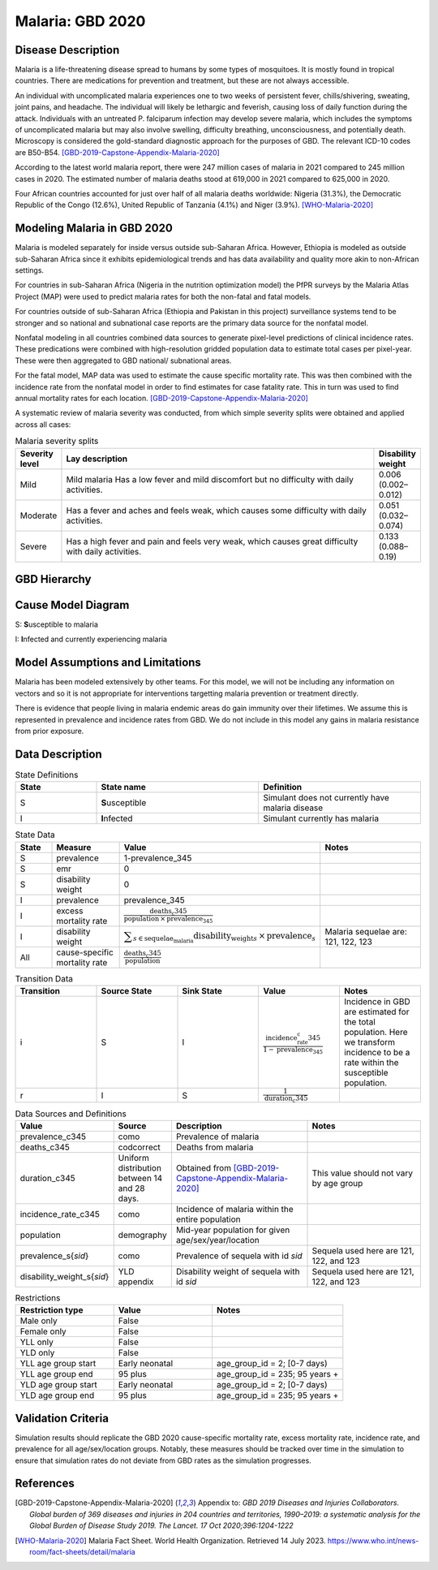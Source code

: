 .. _2020_cause_malaria:

=================
Malaria: GBD 2020
=================

Disease Description
-------------------

Malaria is a life-threatening disease spread to humans by some types of 
mosquitoes. It is mostly found in tropical countries. There are medications 
for prevention and treatment, but these are not always accessible. 

An individual with uncomplicated malaria experiences one to two weeks of persistent fever, 
chills/shivering, sweating, joint pains, and headache. The individual will 
likely be lethargic and feverish, causing loss of daily function during the 
attack. Individuals with an untreated P. falciparum infection may develop 
severe malaria, which includes the symptoms of uncomplicated malaria but may 
also involve swelling, difficulty breathing, unconsciousness, and potentially 
death. Microscopy is considered the gold-standard diagnostic approach for the 
purposes of GBD. The relevant ICD-10 codes are B50-B54. [GBD-2019-Capstone-Appendix-Malaria-2020]_

According to the latest world malaria report, there were 247 million cases of 
malaria in 2021 compared to 245 million cases in 2020. The estimated number of 
malaria deaths stood at 619,000 in 2021 compared to 625,000 in 2020.

Four African countries accounted for just over half of all malaria deaths 
worldwide: Nigeria (31.3%), the Democratic Republic of the Congo (12.6%), 
United Republic of Tanzania (4.1%) and Niger (3.9%). [WHO-Malaria-2020]_

Modeling Malaria in GBD 2020
----------------------------

Malaria is modeled separately for inside versus outside sub-Saharan Africa. 
However, Ethiopia is modeled as outside sub-Saharan Africa since it exhibits 
epidemiological trends and has data availability and quality more akin to non-African 
settings. 

For countries in sub-Saharan Africa (Nigeria in the nutrition optimization model) 
the PfPR surveys by the Malaria Atlas Project (MAP) were used to predict malaria 
rates for both the non-fatal and fatal models. 

For countries outside of sub-Saharan Africa (Ethiopia and Pakistan in this project) surveillance 
systems tend to be stronger and so national and subnational case reports are the 
primary data source for the nonfatal model. 

Nonfatal modeling in all countries combined data sources to generate pixel-level predictions 
of clinical incidence rates. These predications were combined with high-resolution gridded population 
data to estimate total cases per pixel-year. These were then aggregated to GBD 
national/ subnational areas. 

For the fatal model, MAP data was used to estimate the cause specific mortality rate. 
This was then combined with the incidence rate from the nonfatal model in order to 
find estimates for case fatality rate. This in turn was used to find annual mortality 
rates for each location. [GBD-2019-Capstone-Appendix-Malaria-2020]_

.. todo::

   GBD 2021 includes COVID shocks. We need to decide if and how we want to include this information. 

A systematic review of malaria severity was conducted, from which simple 
severity splits were obtained and applied across all cases:


.. list-table:: Malaria severity splits
	:widths: 5 50 5
	:header-rows: 1
	
	* - Severity level
	  - Lay description
	  - Disability weight
	* - Mild
	  - Mild malaria	Has a low fever and mild discomfort but no difficulty with daily activities.	
	  - 0.006 (0.002–0.012)
	* - Moderate
	  - Has a fever and aches and feels weak, which causes some difficulty with daily activities. 
	  - 0.051 (0.032–0.074)
	* - Severe
	  - Has a high fever and pain and feels very weak, which causes great difficulty with daily activities. 
	  - 0.133 (0.088–0.19)


GBD Hierarchy
-------------

.. image:: malaria_cause_hierarchy.svg

Cause Model Diagram
-------------------

.. image:: malaria_cause_model.svg


S: **S**\ usceptible to malaria

I: **I**\ nfected and currently experiencing malaria


Model Assumptions and Limitations
---------------------------------

Malaria has been modeled extensively by other teams. For this model, 
we will not be including any information on vectors and so it is not 
appropriate for interventions targetting malaria prevention or treatment 
directly. 

There is evidence that people living in malaria endemic areas do gain immunity over 
their lifetimes. We assume this is represented in prevalence and incidence rates from 
GBD. We do not include in this model any gains in malaria resistance from prior exposure. 

.. todo::

   Continue to add to this section as needed 

Data Description
----------------

.. list-table:: State Definitions
	:widths: 5 10 10
	:header-rows: 1
	
	* - State
	  - State name
	  - Definition
	* - S
	  - **S**\ usceptible
	  - Simulant does not currently have malaria disease
	* - I
	  - **I**\ nfected
	  - Simulant currently has malaria

.. list-table:: State Data
	:widths: 5 10 10 20
	:header-rows: 1
	
	* - State
	  - Measure
	  - Value
	  - Notes
	* - S
	  - prevalence
	  - 1-prevalence_345
	  - 
	* - S
	  - emr
	  - 0
	  -
	* - S
	  - disability weight
	  - 0
	  -
	* - I
	  - prevalence
	  - prevalence_345
	  - 
	* - I
	  - excess mortality rate
	  - :math:`\frac{\text{deaths_c345}}{\text{population} \,\times\, \text{prevalence_345}}`
	  - 
	* - I
	  - disability weight
	  - :math:`\displaystyle{\sum_{s\in \text{sequelae_malaria}}} \scriptstyle{\text{disability_weight}_s \,\times\, \text{prevalence}_s}`
	  - Malaria sequelae are: 121, 122, 123
	* - All
	  - cause-specific mortality rate
	  - :math:`\frac{\text{deaths_c345}}{\text{population}}`
	  -

.. list-table:: Transition Data
	:widths: 10 10 10 10 10
	:header-rows: 1
	
	* - Transition
	  - Source State
	  - Sink State
	  - Value
	  - Notes
	* - i
	  - S
	  - I
	  - :math:`\frac{\text{incidence_rate_c345}}{1-\text{prevalence_345}}`
	  - Incidence in GBD are estimated for the total population. Here we transform incidence to be a rate within the susceptible population.
	* - r
	  - I
	  - S
	  - :math:`\frac{1}{\text{duration_c345}}`
	  - 

	  
.. list-table:: Data Sources and Definitions
	:widths: 1 3 10 10
	:header-rows: 1
	
	* - Value
	  - Source
	  - Description
	  - Notes
	* - prevalence_c345
	  - como
	  - Prevalence of malaria
	  -
	* - deaths_c345
	  - codcorrect
	  - Deaths from malaria
	  -
	* - duration_c345
	  - Uniform distribution between 14 and 28 days. 
	  - Obtained from [GBD-2019-Capstone-Appendix-Malaria-2020]_
	  - This value should not vary by age group
	* - incidence_rate_c345
	  - como
	  - Incidence of malaria within the entire population
	  - 
	* - population
	  - demography
	  - Mid-year population for given age/sex/year/location
	  -
	* - prevalence_s{`sid`}
 	  - como
	  - Prevalence of sequela with id `sid`
	  - Sequela used here are 121, 122, and 123 
	* - disability_weight_s{`sid`}
	  - YLD appendix
	  - Disability weight of sequela with id `sid`
	  - Sequela used here are 121, 122, and 123 


.. list-table:: Restrictions
	:widths: 15 15 20
	:header-rows: 1

	* - Restriction type
	  - Value
	  - Notes
	* - Male only
	  - False
	  -
	* - Female only
	  - False
	  -
	* - YLL only
	  - False
	  -
	* - YLD only
	  - False
	  -
	* - YLL age group start
	  - Early neonatal
	  - age_group_id = 2; [0-7 days)
	* - YLL age group end
	  - 95 plus
	  - age_group_id = 235; 95 years +
	* - YLD age group start
	  - Early neonatal
	  - age_group_id = 2; [0-7 days)
	* - YLD age group end
	  - 95 plus
	  - age_group_id = 235; 95 years +


Validation Criteria
-------------------

Simulation results should replicate the GBD 2020 cause-specific mortality rate, 
excess mortality rate, incidence rate, and prevalence for all age/sex/location 
groups. Notably, these measures should be tracked over time in the simulation 
to ensure that simulation rates do not deviate from GBD rates as the simulation 
progresses.

References
----------

.. [GBD-2019-Capstone-Appendix-Malaria-2020]
  Appendix to: `GBD 2019 Diseases and Injuries Collaborators. Global burden of
  369 diseases and injuries in 204 countries and territories, 1990–2019: a 
  systematic analysis for the Global Burden of Disease Study 2019. The Lancet. 
  17 Oct 2020;396:1204-1222` 

.. [WHO-Malaria-2020] Malaria Fact Sheet. World Health Organization.
   Retrieved 14 July 2023.
   https://www.who.int/news-room/fact-sheets/detail/malaria
